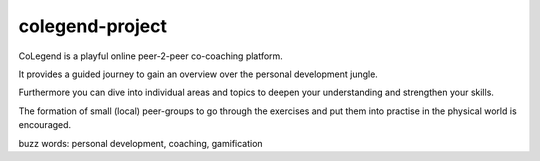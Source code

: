 ==============
colegend-project
==============

CoLegend is a playful online peer-2-peer co-coaching platform.

It provides a guided journey to gain an overview over the personal development jungle.

Furthermore you can dive into individual areas and topics to deepen your understanding and strengthen your skills.

The formation of small (local) peer-groups to go through the exercises and put them into practise in the physical world is
encouraged.

buzz words: personal development, coaching, gamification
